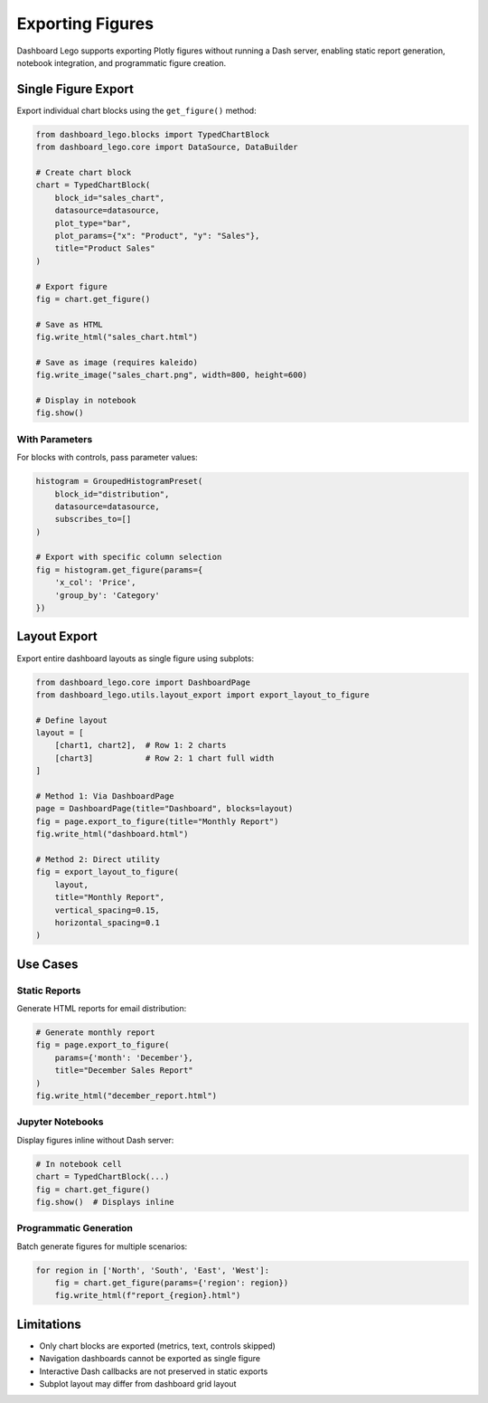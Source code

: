 .. _guide-export:

Exporting Figures
=================

Dashboard Lego supports exporting Plotly figures without running a Dash server,
enabling static report generation, notebook integration, and programmatic figure creation.

Single Figure Export
--------------------

Export individual chart blocks using the ``get_figure()`` method:

.. code-block:: python

   from dashboard_lego.blocks import TypedChartBlock
   from dashboard_lego.core import DataSource, DataBuilder

   # Create chart block
   chart = TypedChartBlock(
       block_id="sales_chart",
       datasource=datasource,
       plot_type="bar",
       plot_params={"x": "Product", "y": "Sales"},
       title="Product Sales"
   )

   # Export figure
   fig = chart.get_figure()

   # Save as HTML
   fig.write_html("sales_chart.html")

   # Save as image (requires kaleido)
   fig.write_image("sales_chart.png", width=800, height=600)

   # Display in notebook
   fig.show()

With Parameters
^^^^^^^^^^^^^^^

For blocks with controls, pass parameter values:

.. code-block:: python

   histogram = GroupedHistogramPreset(
       block_id="distribution",
       datasource=datasource,
       subscribes_to=[]
   )

   # Export with specific column selection
   fig = histogram.get_figure(params={
       'x_col': 'Price',
       'group_by': 'Category'
   })

Layout Export
-------------

Export entire dashboard layouts as single figure using subplots:

.. code-block:: python

   from dashboard_lego.core import DashboardPage
   from dashboard_lego.utils.layout_export import export_layout_to_figure

   # Define layout
   layout = [
       [chart1, chart2],  # Row 1: 2 charts
       [chart3]           # Row 2: 1 chart full width
   ]

   # Method 1: Via DashboardPage
   page = DashboardPage(title="Dashboard", blocks=layout)
   fig = page.export_to_figure(title="Monthly Report")
   fig.write_html("dashboard.html")

   # Method 2: Direct utility
   fig = export_layout_to_figure(
       layout,
       title="Monthly Report",
       vertical_spacing=0.15,
       horizontal_spacing=0.1
   )

Use Cases
---------

Static Reports
^^^^^^^^^^^^^^

Generate HTML reports for email distribution:

.. code-block:: python

   # Generate monthly report
   fig = page.export_to_figure(
       params={'month': 'December'},
       title="December Sales Report"
   )
   fig.write_html("december_report.html")

Jupyter Notebooks
^^^^^^^^^^^^^^^^^

Display figures inline without Dash server:

.. code-block:: python

   # In notebook cell
   chart = TypedChartBlock(...)
   fig = chart.get_figure()
   fig.show()  # Displays inline

Programmatic Generation
^^^^^^^^^^^^^^^^^^^^^^^

Batch generate figures for multiple scenarios:

.. code-block:: python

   for region in ['North', 'South', 'East', 'West']:
       fig = chart.get_figure(params={'region': region})
       fig.write_html(f"report_{region}.html")

Limitations
-----------

- Only chart blocks are exported (metrics, text, controls skipped)
- Navigation dashboards cannot be exported as single figure
- Interactive Dash callbacks are not preserved in static exports
- Subplot layout may differ from dashboard grid layout

